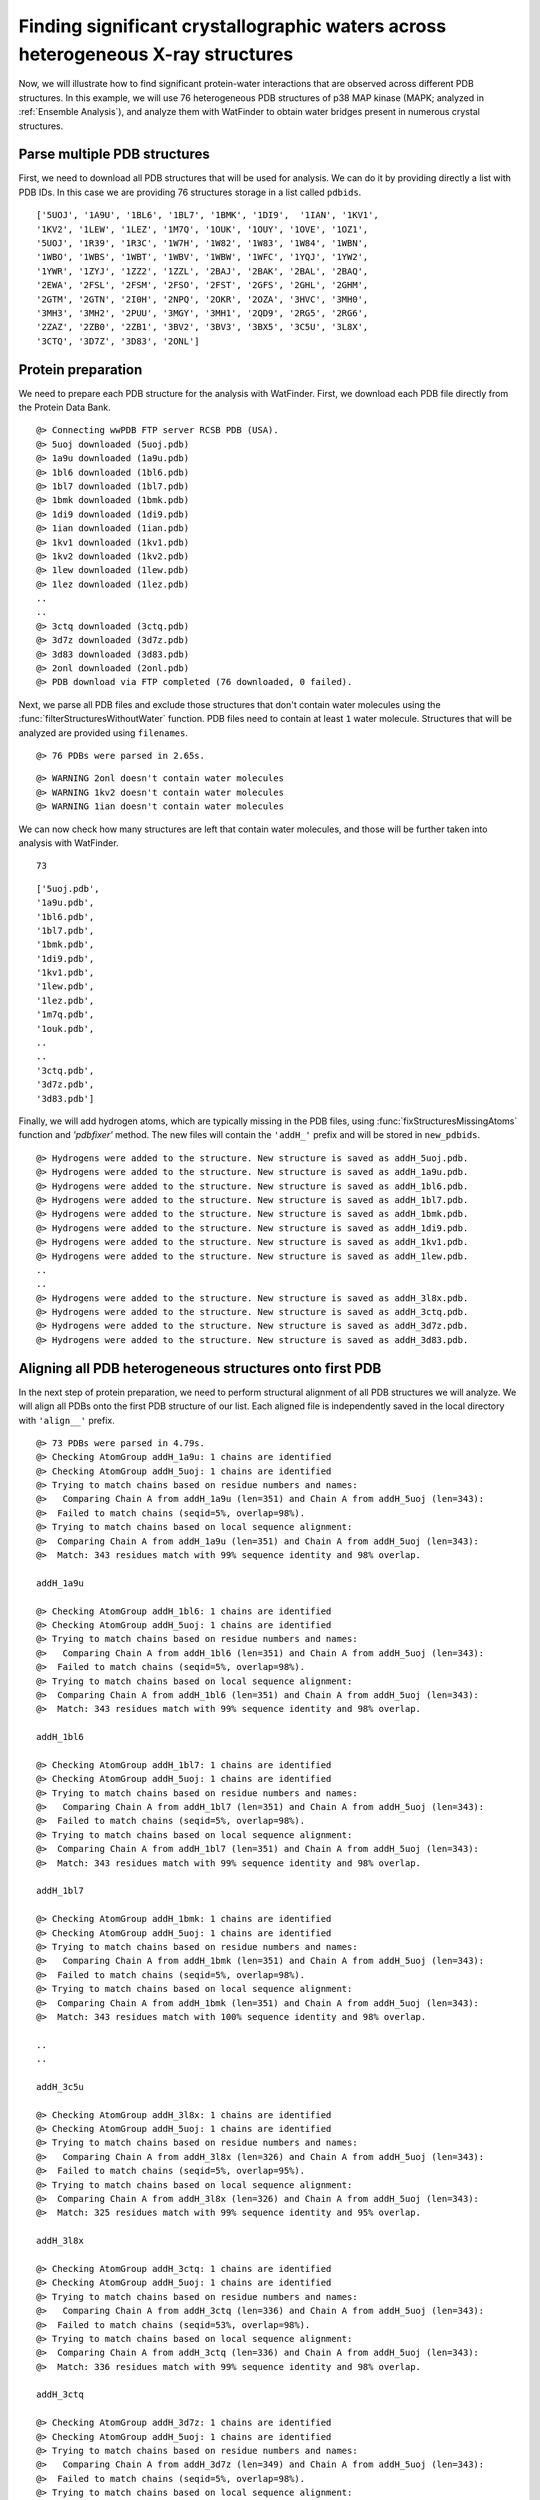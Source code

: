 .. _watfinder_tutorial:

Finding significant crystallographic waters across heterogeneous X-ray structures
===============================================================================

Now, we will illustrate how to find significant protein-water interactions
that are observed across different PDB structures. In this example, we will
use 76 heterogeneous PDB structures of p38 MAP kinase (MAPK; analyzed in
:ref:`Ensemble Analysis`), and analyze them with WatFinder to obtain water bridges
present in numerous crystal structures.


Parse multiple PDB structures
-------------------------------------------------------------------------------

First, we need to download all PDB structures that will be used for analysis. We can
do it by providing directly a list with PDB IDs. In this case we are providing
76 structures storage in a list called ``pdbids``.


.. ipython:: python
   :verbatim:

   pdbids = ['5UOJ', '1A9U', '1BL6', '1BL7', '1BMK', '1DI9', '1IAN', '1KV1',
          '1KV2', '1LEW', '1LEZ', '1M7Q', '1OUK', '1OUY', '1OVE', '1OZ1',
          '5UOJ', '1R39', '1R3C', '1W7H', '1W82', '1W83', '1W84', '1WBN',
          '1WBO', '1WBS', '1WBT', '1WBV', '1WBW', '1WFC', '1YQJ', '1YW2',
          '1YWR', '1ZYJ', '1ZZ2', '1ZZL', '2BAJ', '2BAK', '2BAL', '2BAQ',
          '2EWA', '2FSL', '2FSM', '2FSO', '2FST', '2GFS', '2GHL', '2GHM',
          '2GTM', '2GTN', '2I0H', '2NPQ', '2OKR', '2OZA', '3HVC', '3MH0',
          '3MH3', '3MH2', '2PUU', '3MGY', '3MH1', '2QD9', '2RG5', '2RG6',
          '2ZAZ', '2ZB0', '2ZB1', '3BV2', '3BV3', '3BX5', '3C5U', '3L8X',
          '3CTQ', '3D7Z', '3D83', '2ONL']


.. ipython:: python
   :verbatim:

   pdbids


.. parsed-literal::

   ['5UOJ', '1A9U', '1BL6', '1BL7', '1BMK', '1DI9',  '1IAN', '1KV1', 
   '1KV2', '1LEW', '1LEZ', '1M7Q', '1OUK', '1OUY', '1OVE', '1OZ1',
   '5UOJ', '1R39', '1R3C', '1W7H', '1W82', '1W83', '1W84', '1WBN',
   '1WBO', '1WBS', '1WBT', '1WBV', '1WBW', '1WFC', '1YQJ', '1YW2',
   '1YWR', '1ZYJ', '1ZZ2', '1ZZL', '2BAJ', '2BAK', '2BAL', '2BAQ',
   '2EWA', '2FSL', '2FSM', '2FSO', '2FST', '2GFS', '2GHL', '2GHM',
   '2GTM', '2GTN', '2I0H', '2NPQ', '2OKR', '2OZA', '3HVC', '3MH0',
   '3MH3', '3MH2', '2PUU', '3MGY', '3MH1', '2QD9', '2RG5', '2RG6',
   '2ZAZ', '2ZB0', '2ZB1', '3BV2', '3BV3', '3BX5', '3C5U', '3L8X',
   '3CTQ', '3D7Z', '3D83', '2ONL']



Protein preparation
-------------------------------------------------------------------------------

We need to prepare each PDB structure for the analysis with WatFinder. First, we
download each PDB file directly from the Protein Data Bank. 


.. ipython:: python
   :verbatim:

   infiles = fetchPDB(pdbids, compressed=False)


.. parsed-literal::

    @> Connecting wwPDB FTP server RCSB PDB (USA).
    @> 5uoj downloaded (5uoj.pdb)
    @> 1a9u downloaded (1a9u.pdb)
    @> 1bl6 downloaded (1bl6.pdb)
    @> 1bl7 downloaded (1bl7.pdb)
    @> 1bmk downloaded (1bmk.pdb)
    @> 1di9 downloaded (1di9.pdb)
    @> 1ian downloaded (1ian.pdb)
    @> 1kv1 downloaded (1kv1.pdb)
    @> 1kv2 downloaded (1kv2.pdb)
    @> 1lew downloaded (1lew.pdb)
    @> 1lez downloaded (1lez.pdb)
    ..
    ..
    @> 3ctq downloaded (3ctq.pdb)
    @> 3d7z downloaded (3d7z.pdb)
    @> 3d83 downloaded (3d83.pdb)
    @> 2onl downloaded (2onl.pdb)
    @> PDB download via FTP completed (76 downloaded, 0 failed).


Next, we parse all PDB files and exclude those structures that don't contain
water molecules using the :func:`filterStructuresWithoutWater` function. PDB
files need to contain at least ``1`` water molecule. Structures that will be
analyzed are provided using ``filenames``. 


.. ipython:: python
   :verbatim:

   structures = parsePDB(infiles)


.. parsed-literal::

   @> 76 PDBs were parsed in 2.65s. 


.. ipython:: python
   :verbatim:

   new_structures = filterStructuresWithoutWater(structures, 1, filenames=infiles)


.. parsed-literal::

   @> WARNING 2onl doesn't contain water molecules
   @> WARNING 1kv2 doesn't contain water molecules
   @> WARNING 1ian doesn't contain water molecules


We can now check how many structures are left that contain water molecules, and
those will be further taken into analysis with WatFinder.


.. ipython:: python
   :verbatim:

   len(new_structures)


.. parsed-literal::

   73


.. ipython:: python
   :verbatim:

   infiles


.. parsed-literal::

    ['5uoj.pdb',
    '1a9u.pdb',
    '1bl6.pdb',
    '1bl7.pdb',
    '1bmk.pdb',
    '1di9.pdb',
    '1kv1.pdb',
    '1lew.pdb',
    '1lez.pdb',
    '1m7q.pdb',
    '1ouk.pdb',
    ..
    ..
    '3ctq.pdb',
    '3d7z.pdb',
    '3d83.pdb']


Finally, we will add hydrogen atoms, which are typically missing
in the PDB files, using :func:`fixStructuresMissingAtoms` function and
`'pdbfixer'` method. The new files will contain the ``'addH_'`` prefix and
will be stored in ``new_pdbids``.


.. ipython:: python
   :verbatim:

   new_pdbids = fixStructuresMissingAtoms(infiles, method='pdbfixer')


.. parsed-literal::

    @> Hydrogens were added to the structure. New structure is saved as addH_5uoj.pdb.
    @> Hydrogens were added to the structure. New structure is saved as addH_1a9u.pdb.
    @> Hydrogens were added to the structure. New structure is saved as addH_1bl6.pdb.
    @> Hydrogens were added to the structure. New structure is saved as addH_1bl7.pdb.
    @> Hydrogens were added to the structure. New structure is saved as addH_1bmk.pdb.
    @> Hydrogens were added to the structure. New structure is saved as addH_1di9.pdb.
    @> Hydrogens were added to the structure. New structure is saved as addH_1kv1.pdb.
    @> Hydrogens were added to the structure. New structure is saved as addH_1lew.pdb.
    ..
    ..
    @> Hydrogens were added to the structure. New structure is saved as addH_3l8x.pdb.
    @> Hydrogens were added to the structure. New structure is saved as addH_3ctq.pdb.
    @> Hydrogens were added to the structure. New structure is saved as addH_3d7z.pdb.
    @> Hydrogens were added to the structure. New structure is saved as addH_3d83.pdb.


Aligning all PDB heterogeneous structures onto first PDB
-------------------------------------------------------------------------------

In the next step of protein preparation, we need to perform structural
alignment of all PDB structures we will analyze. We will align all PDBs onto
the first PDB structure of our list. Each aligned file is independently
saved in the local directory with ``'align__'`` prefix.

.. ipython:: python
   :verbatim:

   structures = parsePDB(new_pdbids)
   target = structures[0]

   rmsds = []
   for mobile in structures[1:]:
       try:
           i = mobile.getTitle()
           print (i)
           matches = matchChains(mobile.protein, target.protein, subset='bb')
           m = matches[0]

           m0_alg, T = superpose(m[0], m[1], weights=m[0].getFlags("mapped"))
           rmsds.append(calcRMSD(m[0], m[1], weights=m[0].getFlags("mapped")))
           writePDB('align__'+i+'.pdb', mobile)
       except: pass   

   
.. parsed-literal::

    @> 73 PDBs were parsed in 4.79s.        
    @> Checking AtomGroup addH_1a9u: 1 chains are identified
    @> Checking AtomGroup addH_5uoj: 1 chains are identified
    @> Trying to match chains based on residue numbers and names:
    @>   Comparing Chain A from addH_1a9u (len=351) and Chain A from addH_5uoj (len=343):
    @> 	Failed to match chains (seqid=5%, overlap=98%).
    @> Trying to match chains based on local sequence alignment:
    @>  Comparing Chain A from addH_1a9u (len=351) and Chain A from addH_5uoj (len=343):
    @> 	Match: 343 residues match with 99% sequence identity and 98% overlap.

    addH_1a9u

    @> Checking AtomGroup addH_1bl6: 1 chains are identified
    @> Checking AtomGroup addH_5uoj: 1 chains are identified
    @> Trying to match chains based on residue numbers and names:
    @>   Comparing Chain A from addH_1bl6 (len=351) and Chain A from addH_5uoj (len=343):
    @> 	Failed to match chains (seqid=5%, overlap=98%).
    @> Trying to match chains based on local sequence alignment:
    @>  Comparing Chain A from addH_1bl6 (len=351) and Chain A from addH_5uoj (len=343):
    @> 	Match: 343 residues match with 99% sequence identity and 98% overlap.

    addH_1bl6

    @> Checking AtomGroup addH_1bl7: 1 chains are identified
    @> Checking AtomGroup addH_5uoj: 1 chains are identified
    @> Trying to match chains based on residue numbers and names:
    @>   Comparing Chain A from addH_1bl7 (len=351) and Chain A from addH_5uoj (len=343):
    @> 	Failed to match chains (seqid=5%, overlap=98%).
    @> Trying to match chains based on local sequence alignment:
    @>  Comparing Chain A from addH_1bl7 (len=351) and Chain A from addH_5uoj (len=343):
    @> 	Match: 343 residues match with 99% sequence identity and 98% overlap.

    addH_1bl7

    @> Checking AtomGroup addH_1bmk: 1 chains are identified
    @> Checking AtomGroup addH_5uoj: 1 chains are identified
    @> Trying to match chains based on residue numbers and names:
    @>   Comparing Chain A from addH_1bmk (len=351) and Chain A from addH_5uoj (len=343):
    @> 	Failed to match chains (seqid=5%, overlap=98%).
    @> Trying to match chains based on local sequence alignment:
    @>  Comparing Chain A from addH_1bmk (len=351) and Chain A from addH_5uoj (len=343):
    @> 	Match: 343 residues match with 100% sequence identity and 98% overlap.

    ..
    ..

    addH_3c5u

    @> Checking AtomGroup addH_3l8x: 1 chains are identified
    @> Checking AtomGroup addH_5uoj: 1 chains are identified
    @> Trying to match chains based on residue numbers and names:
    @>   Comparing Chain A from addH_3l8x (len=326) and Chain A from addH_5uoj (len=343):
    @> 	Failed to match chains (seqid=5%, overlap=95%).
    @> Trying to match chains based on local sequence alignment:
    @>  Comparing Chain A from addH_3l8x (len=326) and Chain A from addH_5uoj (len=343):
    @> 	Match: 325 residues match with 99% sequence identity and 95% overlap.

    addH_3l8x

    @> Checking AtomGroup addH_3ctq: 1 chains are identified
    @> Checking AtomGroup addH_5uoj: 1 chains are identified
    @> Trying to match chains based on residue numbers and names:
    @>   Comparing Chain A from addH_3ctq (len=336) and Chain A from addH_5uoj (len=343):
    @> 	Failed to match chains (seqid=53%, overlap=98%).
    @> Trying to match chains based on local sequence alignment:
    @>  Comparing Chain A from addH_3ctq (len=336) and Chain A from addH_5uoj (len=343):
    @> 	Match: 336 residues match with 99% sequence identity and 98% overlap.

    addH_3ctq

    @> Checking AtomGroup addH_3d7z: 1 chains are identified
    @> Checking AtomGroup addH_5uoj: 1 chains are identified
    @> Trying to match chains based on residue numbers and names:
    @>   Comparing Chain A from addH_3d7z (len=349) and Chain A from addH_5uoj (len=343):
    @> 	Failed to match chains (seqid=5%, overlap=98%).
    @> Trying to match chains based on local sequence alignment:
    @>  Comparing Chain A from addH_3d7z (len=349) and Chain A from addH_5uoj (len=343):
    @> 	Match: 342 residues match with 99% sequence identity and 98% overlap.

    addH_3d7z

    @> Checking AtomGroup addH_3d83: 1 chains are identified
    @> Checking AtomGroup addH_5uoj: 1 chains are identified
    @> Trying to match chains based on residue numbers and names:
    @>   Comparing Chain A from addH_3d83 (len=349) and Chain A from addH_5uoj (len=343):
    @> 	Failed to match chains (seqid=5%, overlap=98%).
    @> Trying to match chains based on local sequence alignment:
    @>  Comparing Chain A from addH_3d83 (len=349) and Chain A from addH_5uoj (len=343):
    @> 	Match: 342 residues match with 99% sequence identity and 98% overlap.

    addH_3d83


To see how different the protein structures are we will also compute ``RMSD`` (Root
Mean Square Deviation) values:  


.. ipython:: python
   :verbatim:
   
   rmsds

   
.. parsed-literal::   
   
    [3.5502773224903406,
    3.5518560313809213,
    3.531791159385768,
    3.536308595458991,
    3.5883843009524425,
    1.3508050136935905,
    4.024771814068961,
    3.6180331783111113,
    3.6451321851562795,
    3.6225864041371074,
    3.7010843221966856,
    0.7266335022815086,
    1.2192209064105432e-14,
    3.6814519776524275,
    ..
    ..
    1.3153012774723138,
    1.7110265263755273,
    1.3953681417287447,
    4.01269231318287,
    4.071641705884,
    3.5869450244694794,
    3.5599082354788183,
    3.7815283489614484,
    2.190815934106486,
    1.9023911636752533,
    2.184819914027742,
    3.944364439138517,
    4.082500149787881,
    1.9054336876325983,
    3.7413357286577353,
    3.680180759491109]

 
Analyzing PDB structures with certain pattern
-------------------------------------------------------------------------------

When protein structures are prepared, i.e., hydrogens are added, protein
structures that lack water molecules are eliminated, and they are all aligned,
we can finally start the analysis with WatFinder. To do it, we will use the
prefix name ``namePrefix`` to select the PDB structure for the analysis. We
are using the current directory to find those files.

The code below will analyze all found PDB structures with ``'align__'``
prefix in the current directory and analyze them using :func:`calcWaterBridges`
function. Structures that are not protein structures or water molecules will
be ignored. The analyzed structure will be saved using
:func:`savePDBWaterBridges` function with ``'wb_'`` prefix in the same directory.


.. ipython:: python
   :verbatim:

   import os
   namePrefix = 'align__'
   directory = os.getcwd()
   align_files = [file for file in os.listdir(directory) if file.startswith(namePrefix)]

   for file in align_files:
       print (file)
       try:
           atoms = parsePDB(file)
           waterBridges = calcWaterBridges(atoms)
           savePDBWaterBridges(waterBridges, atoms, 'wb_'+file)
       except:
           print("This protein doesn't contain water bridges")

        
.. parsed-literal::

    @> 7359 atoms and 1 coordinate set(s) were parsed in 0.07s.

    align__addH_1wbn.pdb

    @> 59 water bridges detected using method chain.
    @> PHE5 N_69 A ARG91 NH2_1506 A 6.573956038794295 1 ['B_5724']
    @> GLU19 N_323 A ARG20 N_338 A 2.748689869737945 1 ['B_5829']
    @> LYS51 NZ_809 A ASP98 OD1_1613 A 4.4370056344341045 1 ['B_6345']
    @> ARG54 N_843 A ASP98 OD1_1613 A 5.677863770820855 1 ['B_6048']
    @> ILE59 N_929 A ILE60 N_948 A 2.840243123396305 1 ['B_6069']
    @> LYS63 NZ_1012 A TRP334 NE1_5377 A 5.914715715907233 2 ['B_7260', 'B_7287']
    @> LYS63 NZ_1012 A LEU329 N_5280 A 6.702891465628844 2 ['B_7260', 'B_7287']
    @> MET75 O_1239 A LEU83 N_1361 A 4.862355190645785 1 ['B_6135']
    @> MET75 O_1239 A GLY82 N_1354 A 4.490536938941713 1 ['B_6162']
    @> MET75 O_1239 A ILE81 O_1340 A 3.76368888193485 1 ['B_6162']
    @> MET75 O_1239 A HIS77 N_1273 A 4.194540380065494 1 ['B_6162']
    @> HIS77 N_1273 A GLY82 N_1354 A 6.3842001065129494 1 ['B_6162']
    @> HIS77 N_1273 A ILE81 O_1340 A 5.919256794564666 1 ['B_6162']
    @> ILE81 O_1340 A GLY82 N_1354 A 2.259809283988364 1 ['B_6162']
    @> GLY82 N_1354 A LYS162 NZ_2660 A 5.02103296145325 1 ['B_6624']
    @> GLY82 N_1354 A HIS104 ND1_1711 A 5.9096712260497215 1 ['B_6624']
    @> GLU94 O_1544 A LYS335 NZ_5406 A 5.4192233760936634 1 ['B_6336']
    @> GLU95 O_1559 A ASN97 N_1589 A 3.2168667986101007 1 ['B_6348']
    @> HIS104 ND1_1711 A LYS162 NZ_2660 A 5.082646357951735 1 ['B_6624']
    @> GLY107 N_1754 A ALA108 N_1761 A 3.190471281801484 1 ['B_6402']
    @> ALA108 N_1761 A VAL155 O_2545 A 4.347411183681612 1 ['B_6420']
    @> ASP109 N_1771 A ASP109 OD2_1782 A 3.906022145354529 1 ['B_6444']
    @> LYS118 NZ_1933 A THR215 O_3508 A 5.582298899199147 1 ['B_6492']
    @> LYS118 NZ_1933 A LEU213 O_3470 A 5.187238186164194 1 ['B_6504']
    @> TYR129 OH_2121 A ASP313 O_5049 A 4.453922989904518 1 ['B_6537']
    @> ARG133 O_2183 A PRO315 N_5071 A 6.180698423317547 1 ['B_7170']
    @> ARG133 O_2183 A GLU314 O_5061 A 5.992423883538281 1 ['B_7170']
    @> LYS136 NZ_2246 A PRO311 O_5022 A 5.667678978206158 1 ['B_7149']
    @> SER140 O_2312 A ALA317 O_5106 A 4.792094531621847 1 ['B_7179']
    @> ARG146 O_2400 A ARG186 NE_3047 A 4.181967240426447 1 ['B_6573']
    @> ARG183 NH1_2981 A HIS225 N_3648 A 4.030232127309791 1 ['B_6666']
    @> TRP184 O_2992 A LEU219 N_3562 A 6.271808750272923 1 ['B_6801']
    @> TRP184 O_2992 A PHE220 N_3581 A 4.859018933900133 1 ['B_6801']
    @> TYR185 N_3011 A ARG186 N_3032 A 2.704904619390487 1 ['B_6687']
    @> ARG186 O_3037 A TRP204 NE1_3348 A 3.5636415364062675 1 ['B_6690']
    @> GLU189 OE2_3094 A SER290 OG_4704 A 4.031646065814807 1 ['B_6732']
    @> GLU189 OE2_3094 A ASN198 N_3243 A 5.818566919783599 1 ['B_6732']
    @> ASN198 N_3243 A SER290 OG_4704 A 5.702313653246375 1 ['B_6732']
    @> VAL201 O_3293 A SER205 OG_3368 A 3.4239025979136706 1 ['B_6699']
    @> LEU219 N_3562 A PHE220 N_3581 A 2.904216589719166 1 ['B_6801']
    @> THR223 O_3627 A ASP224 OD2_3647 A 3.765190433430952 2 ['B_6810', 'B_6804']
    @> ARG234 NE_3826 A MET265 SD_4317 A 4.2630924221743065 1 ['B_6840']
    @> THR238 O_3882 A MET262 O_4257 A 4.170953008606065 1 ['B_6966']
    @> GLY240 N_3905 A LEU243 N_3937 A 4.966423864311221 1 ['B_6879']
    @> VAL270 O_4385 A ILE272 N_4416 A 3.2146626572628105 1 ['B_6993']
    @> LEU288 N_4664 A ASP289 N_4683 A 2.8610966428976172 1 ['B_7059']
    @> SER290 N_4695 A SER290 OG_4704 A 2.9945961330369735 1 ['B_7068']
    @> ASP291 O_4711 A ARG293 O_4745 A 4.600850356184167 1 ['B_7086']
    @> ALA306 N_4941 A GLN307 N_4951 A 2.858702852693857 1 ['B_7131']
    @> ALA306 N_4941 A GLN307 NE2_4965 A 5.641271310617846 1 ['B_7131']
    @> ALA306 O_4946 A GLN307 O_4956 A 3.778994178349576 1 ['B_7146']
    @> GLN307 N_4951 A GLN307 NE2_4965 A 3.8062708784320645 1 ['B_7131']
    @> GLU314 N_5056 A GLU314 O_5061 A 3.3455619856759498 1 ['B_7152']
    @> GLU314 O_5061 A PRO315 N_5071 A 2.248233306398604 1 ['B_7170']
    @> SER323 OG_5196 A ARG327 NH2_5265 A 4.567763238172486 1 ['B_7248']
    @> SER323 OG_5196 A ARG327 NH1_5262 A 4.2918016030566895 1 ['B_7248']
    @> ARG327 NH1_5262 A ARG327 NH2_5265 A 2.2885257263137766 1 ['B_7248']
    @> LEU329 N_5280 A TRP334 NE1_5377 A 3.839466890077318 1 ['B_7287']
    @> ASP340 OD1_5485 A ASP340 OD2_5486 A 2.1913256261906864 1 ['B_7293']
    @> 5896 atoms and 1 coordinate set(s) were parsed in 0.05s.
    @> 23 water bridges detected using method chain.
    @> GLU19 OE2_337 A ARG20 N_338 A 5.878384216772496 2 ['B_5680', 'B_5683']
    @> GLN22 OE1_396 A ASN23 N_400 A 4.279627670720901 1 ['B_5689']
    @> ARG64 NE_1031 A GLU68 OE1_1112 A 5.168174339164652 1 ['B_5698']
    @> LEU72 O_1181 A LEU83 N_1361 A 3.8260938305274212 1 ['B_5707']
    @> HIS77 N_1273 A VAL80 O_1324 A 4.745099893574423 1 ['B_5713']
    @> ALA90 N_1475 A ASP98 N_1603 A 6.407529633173774 1 ['B_5722']
    @> ALA90 N_1475 A ASN97 N_1589 A 6.004686836130592 1 ['B_5722']
    @> ASN97 N_1589 A ASP98 N_1603 A 2.782156717368737 1 ['B_5722']
    @> HIS139 ND1_2300 A ALA296 N_4797 A 5.051173527013304 1 ['B_5746']
    @> LEU148 N_2431 A SER205 OG_3368 A 4.436225084460889 1 ['B_5755']
    @> LEU148 N_2431 A ASP202 OD1_3314 A 4.948488860248146 1 ['B_5755']
    @> TRP184 O_2992 A PHE220 N_3581 A 4.863268242653289 1 ['B_5773']
    @> ALA187 N_3056 A SER205 OG_3368 A 5.024188292649868 1 ['B_5866']
    @> ALA187 N_3056 A VAL201 O_3293 A 4.655099032244106 1 ['B_5866']
    @> ASN198 OD1_3253 A SER290 OG_4704 A 3.8403593581851165 1 ['B_5782']
    @> VAL201 O_3293 A SER205 OG_3368 A 3.1895346055498424 1 ['B_5866']
    @> ASP202 OD1_3314 A SER205 OG_3368 A 4.915096031615251 1 ['B_5755']
    @> TRP204 NE1_3348 A GLN228 NE2_3710 A 6.121850128841768 1 ['B_5776']
    @> CYS208 O_3398 A LEU219 N_3562 A 4.934281203985034 1 ['B_5788']
    @> VAL236 O_3859 A LEU288 N_4664 A 5.696742929077984 1 ['B_5809']
    @> ALA301 O_4868 A HIS302 O_4878 A 3.24225816368777 1 ['B_5833']
    @> GLN322 OE1_5183 A GLU325 OE2_5232 A 4.976302744005838 1 ['B_5836']
    @> ASP328 OD1_5278 A LEU329 N_5280 A 3.8415040023407494 1 ['B_5839']

    align__addH_1bl6.pdb

    @> 6357 atoms and 1 coordinate set(s) were parsed in 0.06s.

    align__addH_2zb1.pdb

    @> 64 water bridges detected using method chain.
    @> ARG2 NE_32 A ALA88 O_1462 A 4.772681217093805 1 ['B_5868']
    @> ARG2 NE_32 A THR86 O_1434 A 5.221993776327199 1 ['B_5868']
    @> ARG2 NH1_35 A PHE5 O_74 A 6.437162262985144 1 ['B_5835']
    @> ARG2 NH1_35 A PHE5 N_69 A 4.8099134087839905 1 ['B_5835']
    @> ARG2 NH1_35 A PRO3 O_45 A 3.668070882630269 1 ['B_6087']
    @> ARG2 NH2_38 A GLU16 OE2_292 A 5.190005105970515 1 ['B_5970']
    @> THR4 N_55 A GLU19 OE1_336 A 4.543989656678368 1 ['B_5769']
    @> PHE5 N_69 A PHE5 O_74 A 2.7251291712504195 1 ['B_5835']
    @> TYR6 OH_108 A ASN23 N_400 A 4.61897456152337 1 ['B_5976']
    @> TYR6 OH_108 A LEU24 N_414 A 5.237830562360719 1 ['B_5976']
    @> GLU19 N_323 A ARG20 N_338 A 2.8113743969809497 1 ['B_5805']
    @> TYR21 OH_381 A ASP38 OD2_608 A 4.634256251007273 1 ['B_5793']
    @> ASN23 N_400 A LEU24 N_414 A 2.911750504421695 1 ['B_5976']
    @> LEU50 N_795 A VAL97 N_1597 A 4.7754868861719215 1 ['B_5694']
    @> LYS61 NZ_994 A ASP324 OD1_5226 A 5.063379701345736 1 ['B_6114']
    @> ARG68 NH1_1133 A ASP317 O_5111 A 3.6191801557811405 1 ['B_5685']
    @> ARG68 NH1_1133 A PHE320 N_5146 A 5.8201812686547845 1 ['B_5685']
    @> LYS71 NZ_1195 A SER340 OG_5494 A 3.351553222015128 1 ['B_5691']
    @> LYS74 O_1238 A TYR135 OH_2251 A 3.3942828403066243 1 ['B_5856']
    @> GLY80 N_1336 A HIS102 N_1683 A 5.906673598566283 1 ['B_5946']
    @> VAL84 O_1398 A THR86 N_1429 A 4.836624959618022 2 ['B_5877', 'B_5898']
    @> THR86 O_1434 A ALA88 O_1462 A 3.76180289223133 1 ['B_5868']
    @> HIS102 ND1_1693 A LEU103 N_1700 A 4.864742028103854 1 ['B_5919']
    @> HIS102 ND1_1693 A LEU103 O_1705 A 5.994732854765089 1 ['B_5919']
    @> LEU103 N_1700 A LEU103 O_1705 A 2.783313313301253 1 ['B_5919']
    @> ASP107 N_1753 A ASN110 OD1_1808 A 6.078192165438666 1 ['B_6234']
    @> ASP107 OD1_1763 A ASN109 ND2_1795 A 4.464301625114504 1 ['B_6063']
    @> ASN109 OD1_1794 A SER149 OG_2477 A 5.7476750952015365 1 ['B_5886']
    @> ASN109 OD1_1794 A SER149 N_2468 A 4.792361943760091 1 ['B_5886']
    @> LYS134 NZ_2228 A GLU310 OE1_5017 A 4.764214940575204 1 ['B_5706']
    @> HIS137 ND1_2282 A ALA292 N_4745 A 5.275386241783629 1 ['B_5667']
    @> ALA139 O_2305 A TYR316 N_5085 A 4.429644342382354 1 ['B_5820']
    @> LEU146 N_2413 A SER201 OG_3316 A 4.344889641866642 1 ['B_5625']
    @> LEU146 N_2413 A ASP198 OD1_3262 A 4.96568384011709 1 ['B_5625']
    @> SER149 N_2468 A SER149 OG_2477 A 2.849899296466454 1 ['B_5886']
    @> GLY174 N_2843 A ARG179 NH1_2929 A 3.6460610252709738 1 ['B_5640']
    @> GLY174 N_2843 A HIS221 N_3596 A 5.748087855974372 1 ['B_5640']
    @> ARG179 NH1_2929 A HIS221 N_3596 A 4.06007031958807 1 ['B_5640']
    @> ALA183 N_3004 A SER201 OG_3316 A 4.966023157416805 1 ['B_5700']
    @> ALA183 N_3004 A VAL197 O_3241 A 4.810734975032401 1 ['B_5700']
    @> GLU185 OE2_3042 A ASN194 N_3191 A 5.811400347592652 1 ['B_5766']
    @> GLU185 OE2_3042 A SER286 OG_4652 A 4.244290989081684 1 ['B_5766']
    @> LEU188 O_3084 A SER245 OG_4006 A 5.444725337425206 1 ['B_5964']
    @> ASN194 N_3191 A SER286 OG_4652 A 5.824057005215518 1 ['B_5766']
    @> VAL197 O_3241 A SER201 OG_3316 A 3.369221423415205 1 ['B_5700']
    @> ASP198 OD1_3262 A SER201 OG_3316 A 5.045291864699207 1 ['B_5625']
    @> TRP200 NE1_3296 A GLN224 NE2_3658 A 6.015626151947945 1 ['B_5619']
    @> ASP220 OD1_3594 A ASP220 OD2_3595 A 2.2032276323612154 1 ['B_5715']
    @> ARG230 NH1_3777 A ARG230 NH2_3780 A 2.300537545879223 1 ['B_6021']
    @> VAL232 O_3807 A GLY233 O_3824 A 3.3189909611205644 1 ['B_6048']
    @> VAL232 O_3807 A GLY236 N_3853 A 7.877346507549355 2 ['B_6048', 'B_5649']
    @> GLY233 O_3824 A GLY236 N_3853 A 6.694337084431885 2 ['B_6048', 'B_5649']
    @> THR234 O_3830 A GLN257 OE1_4196 A 6.429353388949777 1 ['B_5907']
    @> GLY236 N_3853 A LEU239 N_3885 A 4.738406799758755 1 ['B_5772']
    @> LYS260 N_4231 A LYS260 O_4236 A 2.880827138167091 1 ['B_6081']
    @> ASN262 N_4270 A ASN265 ND2_4325 A 5.6168396808169625 2 ['B_6201', 'B_6204']
    @> ASP285 OD1_4641 A SER286 OG_4652 A 4.554287759902752 1 ['B_5742']
    @> PRO307 O_4970 A GLU310 N_5004 A 4.266950198912568 1 ['B_5718']
    @> TYR316 OH_5104 A GLN318 OE1_5131 A 4.835579075974251 1 ['B_5748']
    @> ASP317 O_5111 A PHE320 N_5146 A 5.125772234502817 1 ['B_5685']
    @> LEU325 N_5228 A TRP330 NE1_5325 A 3.5740752650161127 1 ['B_5679']
    @> SER332 O_5363 A SER332 OG_5367 A 3.17139165036424 1 ['B_6015']
    @> SER332 O_5363 A ASP336 OD1_5433 A 3.7261532442990046 1 ['B_6015']
    @> SER332 OG_5367 A ASP336 OD1_5433 A 4.741911534392011 1 ['B_6015']
    @> 5486 atoms and 1 coordinate set(s) were parsed in 0.05s.
    @> 8 water bridges detected using method chain.
    @> GLU87 N_1455 A GLU87 OE2_1469 A 4.688252766223255 1 ['B_5450']
    @> GLU88 O_1475 A ASN90 N_1505 A 3.170165453095468 1 ['B_5423']
    @> LEU141 N_2340 A SER186 OG_3095 A 4.557214170960148 1 ['B_5399']
    @> TRP165 O_2719 A PHE201 N_3308 A 4.851787093432685 1 ['B_5417']
    @> ALA249 N_4079 A GLU264 OE2_4312 A 5.04425475169524 1 ['B_5411']
    @> ALA249 N_4079 A GLU264 OE1_4311 A 5.336986509257824 1 ['B_5411']
    @> GLU264 OE1_4311 A GLU264 OE2_4312 A 2.1973031197356447 1 ['B_5411']
    @> TYR301 O_4865 A GLN303 N_4893 A 3.291610092340829 1 ['B_5426']

    ..
    ..

    align__addH_1ouk.pdb

    @> 5854 atoms and 1 coordinate set(s) were parsed in 0.05s.
    @> 32 water bridges detected using method chain.
    @> TYR6 OH_108 A ASN23 N_400 A 4.615102490736257 1 ['B_5692']
    @> GLU19 N_323 A ARG20 N_338 A 2.7776072436541495 1 ['B_5689']
    @> LEU52 O_818 A VAL99 N_1615 A 5.222420415860832 1 ['B_5701']
    @> LEU52 O_818 A ASP98 OD1_1613 A 4.411748292910645 1 ['B_5701']
    @> GLY82 N_1354 A HIS104 ND1_1711 A 5.5944181109387925 1 ['B_5839']
    @> GLY82 N_1354 A THR103 OG1_1695 A 3.721591326301155 1 ['B_5839']
    @> GLY82 N_1354 A GLY82 O_1360 A 2.760033514289275 1 ['B_5839']
    @> GLY82 O_1360 A HIS104 ND1_1711 A 5.042785044000984 1 ['B_5839']
    @> GLY82 O_1360 A THR103 OG1_1695 A 2.4203406784996195 1 ['B_5839']
    @> GLU95 O_1559 A ASN97 N_1589 A 3.19543080037731 1 ['B_5722']
    @> ASP98 OD1_1613 A VAL99 N_1615 A 4.4735462443122245 1 ['B_5701']
    @> THR103 OG1_1695 A HIS104 ND1_1711 A 4.038137441940282 1 ['B_5839']
    @> TYR137 OH_2269 A ASP318 N_5111 A 5.034224965175872 1 ['B_5743']
    @> HIS139 ND1_2300 A ALA296 N_4797 A 5.180029922693496 1 ['B_5746']
    @> ARG146 O_2400 A SER205 OG_3368 A 5.5475649613141105 1 ['B_5749']
    @> ASP147 N_2419 A LEU148 N_2431 A 2.918157466621704 1 ['B_5752']
    @> ASP147 N_2419 A SER205 OG_3368 A 5.836999657358222 1 ['B_5752']
    @> ASP147 N_2419 A ASP202 OD1_3314 A 4.6087231420427015 1 ['B_5752']
    @> ASP147 OD2_2430 A LYS149 NZ_2468 A 4.241426764663042 1 ['B_5758']
    @> LEU148 N_2431 A SER205 OG_3368 A 4.471605304585819 1 ['B_5752']
    @> LEU148 N_2431 A ASP202 OD1_3314 A 4.979517446500211 1 ['B_5752']
    @> ASP165 N_2702 A ASP165 OD2_2713 A 3.3099394254276047 1 ['B_5764']
    @> TRP184 O_2992 A GLN228 NE2_3710 A 3.6392044460293795 1 ['B_5773']
    @> TRP184 O_2992 A TRP204 NE1_3348 A 5.492021940961269 1 ['B_5773']
    @> TRP184 O_2992 A ARG186 O_3037 A 5.064636907025022 1 ['B_5773']
    @> ARG186 O_3037 A GLN228 NE2_3710 A 4.172959381542071 1 ['B_5773']
    @> ARG186 O_3037 A TRP204 NE1_3348 A 3.614997372059904 1 ['B_5773']
    @> ASP202 OD1_3314 A SER205 OG_3368 A 4.973505604701778 1 ['B_5752']
    @> TRP204 NE1_3348 A GLN228 NE2_3710 A 6.1119838023345565 1 ['B_5773']
    @> CYS208 O_3398 A LEU219 N_3562 A 4.95488466061522 1 ['B_5782']
    @> LEU219 N_3562 A PHE220 N_3581 A 2.9722883440204777 1 ['B_5776']
    @> ALA301 O_4868 A HIS309 ND1_4999 A 4.853743503729881 1 ['B_5824']

    align__addH_1bl7.pdb

    @> 6020 atoms and 1 coordinate set(s) were parsed in 0.05s.

    align__addH_1lez.pdb

    @> 16 water bridges detected using method chain.
    @> ARG2 NH2_38 A PHE5 N_69 A 4.571194592226415 1 ['C_5912']
    @> TYR6 OH_108 A ASN23 N_400 A 4.50858436762583 1 ['C_5969']
    @> GLU19 N_323 A ARG20 N_338 A 2.772673980113782 1 ['C_5762']
    @> SER58 OG_925 A ILE59 N_927 A 3.3482071321828335 1 ['C_5972']
    @> ARG70 NH1_1149 A PHE317 N_5100 A 5.769974090063145 1 ['C_5693']
    @> LYS73 NZ_1211 A SER337 OG_5448 A 3.0176429543602397 1 ['C_5978']
    @> THR88 OG1_1453 A ASP98 N_1601 A 4.317795386536977 1 ['C_5732']
    @> THR88 OG1_1453 A ASN97 N_1587 A 4.64242630528477 1 ['C_5732']
    @> ASN97 N_1587 A ASP98 N_1601 A 2.8289607632485843 1 ['C_5732']
    @> ASP98 OD2_1612 A TYR100 OH_1648 A 5.2055084285783275 1 ['C_5729']
    @> ASP147 N_2416 A LEU148 N_2428 A 2.8996084218390594 1 ['C_5705']
    @> ASP147 N_2416 A ASP195 OD1_3220 A 4.452267849085452 1 ['C_5705']
    @> LEU148 N_2428 A ASP195 OD1_3220 A 4.954386541237979 1 ['C_5705']
    @> TRP177 O_2898 A PHE213 N_3487 A 4.693564210703845 1 ['C_5765']
    @> VAL194 O_3199 A SER198 OG_3274 A 3.5576895592504996 1 ['C_5717']
    @> TRP197 NE1_3254 A GLN221 NE2_3616 A 6.029092883676613 1 ['C_5702']


    
Finding clusters of water within homologous structures
-------------------------------------------------------------------------------    
    
Once the PDB files with selected water bridges are saved, we can start checking
water clustering using :func:`findClusterCenters` function. With this kind of
analysis, we should check the names of oxygens that are forming water molecules.
If the name is different from the default one, we should set a new ``selection``
parameter. In this case we will use the following selection: ``'resname HOH and name O'``. 
We will use default criteria of ``distC`` and ``numC``, which are set to 0.3 and 3,
respectively.


.. ipython:: python
   :verbatim:

   findClusterCenters('wb_*.pdb', selection = 'resname HOH and name O')


.. parsed-literal::

    @> 5730 atoms and 1 coordinate set(s) were parsed in 0.05s.
    @> 5712 atoms and 1 coordinate set(s) were parsed in 0.06s.
    @> 5703 atoms and 1 coordinate set(s) were parsed in 0.06s.
    @> 5724 atoms and 1 coordinate set(s) were parsed in 0.06s.
    @> 5661 atoms and 1 coordinate set(s) were parsed in 0.05s.
    @> 5381 atoms and 1 coordinate set(s) were parsed in 0.05s.
    @> 5726 atoms and 1 coordinate set(s) were parsed in 0.05s.
    @> 5655 atoms and 1 coordinate set(s) were parsed in 0.05s.
    @> 5700 atoms and 1 coordinate set(s) were parsed in 0.06s.
    @> 5688 atoms and 1 coordinate set(s) were parsed in 0.05s.
    @> 5762 atoms and 1 coordinate set(s) were parsed in 0.05s.
    @> 5645 atoms and 1 coordinate set(s) were parsed in 0.05s.
    @> 5622 atoms and 1 coordinate set(s) were parsed in 0.06s.
    @> 5735 atoms and 1 coordinate set(s) were parsed in 0.05s.
    @> 5780 atoms and 1 coordinate set(s) were parsed in 0.05s.
    ..
    ..
    @> 5470 atoms and 1 coordinate set(s) were parsed in 0.06s.
    @> 5773 atoms and 1 coordinate set(s) were parsed in 0.05s.
    @> 5781 atoms and 1 coordinate set(s) were parsed in 0.05s.
    @> 5399 atoms and 1 coordinate set(s) were parsed in 0.05s.
    @> 5311 atoms and 1 coordinate set(s) were parsed in 0.05s.
    @> 5408 atoms and 1 coordinate set(s) were parsed in 0.05s.
    @> 5419 atoms and 1 coordinate set(s) were parsed in 0.05s.
    @> 5475 atoms and 1 coordinate set(s) were parsed in 0.05s.
    @> 5398 atoms and 1 coordinate set(s) were parsed in 0.05s.
    @> 5462 atoms and 1 coordinate set(s) were parsed in 0.05s.
    @> 5657 atoms and 1 coordinate set(s) were parsed in 0.05s.
    @> Results are saved in clusters_wb_.pdb.


The function will create a file called ``clusters_wb_.pdb`` which will
contain water clusters. We can upload this file to any graphical
visualization program (in this tutorial we used VMD_) and display water clusters.
Additionally, we should upload the protein structure we analyzed to see
where water clusters are localized with respect to the protein structure. 


.. figure:: images/Fig5.png
   :scale: 50 %


If we would like to use more restricted criteria to see more conserved
water molecules across different protein structures, we can change the
default parameters for ``distC`` and ``numC``. In the example below, we
will use ``distC=0.2`` and ``numC=5``. It means that we are looking for at
least 5 water molecules among our set of data that are localized with 0.2
Angstrom from each other.
    
    
.. ipython:: python
   :verbatim:
   
    findClusterCenters('wb_*.pdb', selection = 'resname HOH and name O', 
							distC=0.2, numC=5)
    
    
.. parsed-literal::

    @> 5730 atoms and 1 coordinate set(s) were parsed in 0.05s.
    @> 5712 atoms and 1 coordinate set(s) were parsed in 0.06s.
    @> 5703 atoms and 1 coordinate set(s) were parsed in 0.06s.
    @> 5724 atoms and 1 coordinate set(s) were parsed in 0.06s.
    @> 5661 atoms and 1 coordinate set(s) were parsed in 0.05s.
    @> 5381 atoms and 1 coordinate set(s) were parsed in 0.05s.
    @> 5726 atoms and 1 coordinate set(s) were parsed in 0.05s.
    @> 5655 atoms and 1 coordinate set(s) were parsed in 0.05s.
    @> 5700 atoms and 1 coordinate set(s) were parsed in 0.06s.
    @> 5688 atoms and 1 coordinate set(s) were parsed in 0.05s.
    @> 5762 atoms and 1 coordinate set(s) were parsed in 0.05s.
    @> 5645 atoms and 1 coordinate set(s) were parsed in 0.05s.
    @> 5622 atoms and 1 coordinate set(s) were parsed in 0.06s.
    @> 5735 atoms and 1 coordinate set(s) were parsed in 0.05s.
    @> 5780 atoms and 1 coordinate set(s) were parsed in 0.05s.
    ..
    ..
    @> 5470 atoms and 1 coordinate set(s) were parsed in 0.06s.
    @> 5773 atoms and 1 coordinate set(s) were parsed in 0.05s.
    @> 5781 atoms and 1 coordinate set(s) were parsed in 0.05s.
    @> 5399 atoms and 1 coordinate set(s) were parsed in 0.05s.
    @> 5311 atoms and 1 coordinate set(s) were parsed in 0.05s.
    @> 5408 atoms and 1 coordinate set(s) were parsed in 0.05s.
    @> 5419 atoms and 1 coordinate set(s) were parsed in 0.05s.
    @> 5475 atoms and 1 coordinate set(s) were parsed in 0.05s.
    @> 5398 atoms and 1 coordinate set(s) were parsed in 0.05s.
    @> 5462 atoms and 1 coordinate set(s) were parsed in 0.05s.
    @> 5657 atoms and 1 coordinate set(s) were parsed in 0.05s.
    @> Results are saved in clusters_wb_.pdb.


After displaying new results in the visualization program, we can see a
smaller number of water clusters and only those that were more preoccupied
if we compare it with the previous figure.


.. figure:: images/Fig6.png
   :scale: 50 %

    
We can increase the number of molecules ``numC`` to 10 to see which places are
occupied more often by water bridges. Now, we will see only two:
the most significantly preoccupied water positions across the heterogeneous
structures of p38 MAP kinase.


.. ipython:: python
   :verbatim:
   
    findClusterCenters('wb_*.pdb', selection = 'resname HOH and name O', 
							distC=0.2, numC=10)    
    
    
.. parsed-literal::

    @> 5730 atoms and 1 coordinate set(s) were parsed in 0.05s.
    @> 5712 atoms and 1 coordinate set(s) were parsed in 0.06s.
    @> 5703 atoms and 1 coordinate set(s) were parsed in 0.06s.
    @> 5724 atoms and 1 coordinate set(s) were parsed in 0.06s.
    @> 5661 atoms and 1 coordinate set(s) were parsed in 0.05s.
    @> 5381 atoms and 1 coordinate set(s) were parsed in 0.05s.
    @> 5726 atoms and 1 coordinate set(s) were parsed in 0.05s.
    @> 5655 atoms and 1 coordinate set(s) were parsed in 0.05s.
    @> 5700 atoms and 1 coordinate set(s) were parsed in 0.06s.
    @> 5688 atoms and 1 coordinate set(s) were parsed in 0.05s.
    @> 5762 atoms and 1 coordinate set(s) were parsed in 0.05s.
    @> 5645 atoms and 1 coordinate set(s) were parsed in 0.05s.
    @> 5622 atoms and 1 coordinate set(s) were parsed in 0.06s.
    @> 5735 atoms and 1 coordinate set(s) were parsed in 0.05s.
    @> 5780 atoms and 1 coordinate set(s) were parsed in 0.05s.
    ..
    ..
    @> 5470 atoms and 1 coordinate set(s) were parsed in 0.06s.
    @> 5773 atoms and 1 coordinate set(s) were parsed in 0.05s.
    @> 5781 atoms and 1 coordinate set(s) were parsed in 0.05s.
    @> 5399 atoms and 1 coordinate set(s) were parsed in 0.05s.
    @> 5311 atoms and 1 coordinate set(s) were parsed in 0.05s.
    @> 5408 atoms and 1 coordinate set(s) were parsed in 0.05s.
    @> 5419 atoms and 1 coordinate set(s) were parsed in 0.05s.
    @> 5475 atoms and 1 coordinate set(s) were parsed in 0.05s.
    @> 5398 atoms and 1 coordinate set(s) were parsed in 0.05s.
    @> 5462 atoms and 1 coordinate set(s) were parsed in 0.05s.
    @> 5657 atoms and 1 coordinate set(s) were parsed in 0.05s.
    @> Results are saved in clusters_wb_.pdb.
    

.. figure:: images/Fig7.png
   :scale: 50 %


